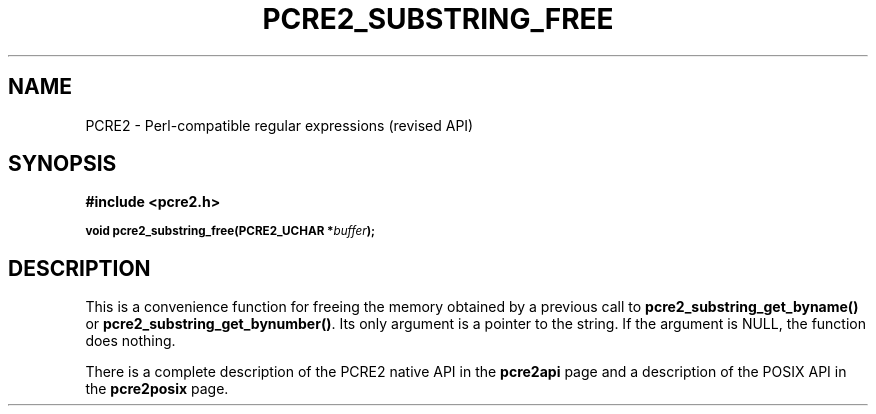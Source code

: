 .TH PCRE2_SUBSTRING_FREE 3 "28 June 2018" "PCRE2 10.45-DEV"
.SH NAME
PCRE2 - Perl-compatible regular expressions (revised API)
.SH SYNOPSIS
.rs
.sp
.B #include <pcre2.h>
.PP
.SM
.B void pcre2_substring_free(PCRE2_UCHAR *\fIbuffer\fP);
.
.SH DESCRIPTION
.rs
.sp
This is a convenience function for freeing the memory obtained by a previous
call to \fBpcre2_substring_get_byname()\fP or
\fBpcre2_substring_get_bynumber()\fP. Its only argument is a pointer to the
string. If the argument is NULL, the function does nothing.
.P
There is a complete description of the PCRE2 native API in the
.\" HREF
\fBpcre2api\fP
.\"
page and a description of the POSIX API in the
.\" HREF
\fBpcre2posix\fP
.\"
page.
